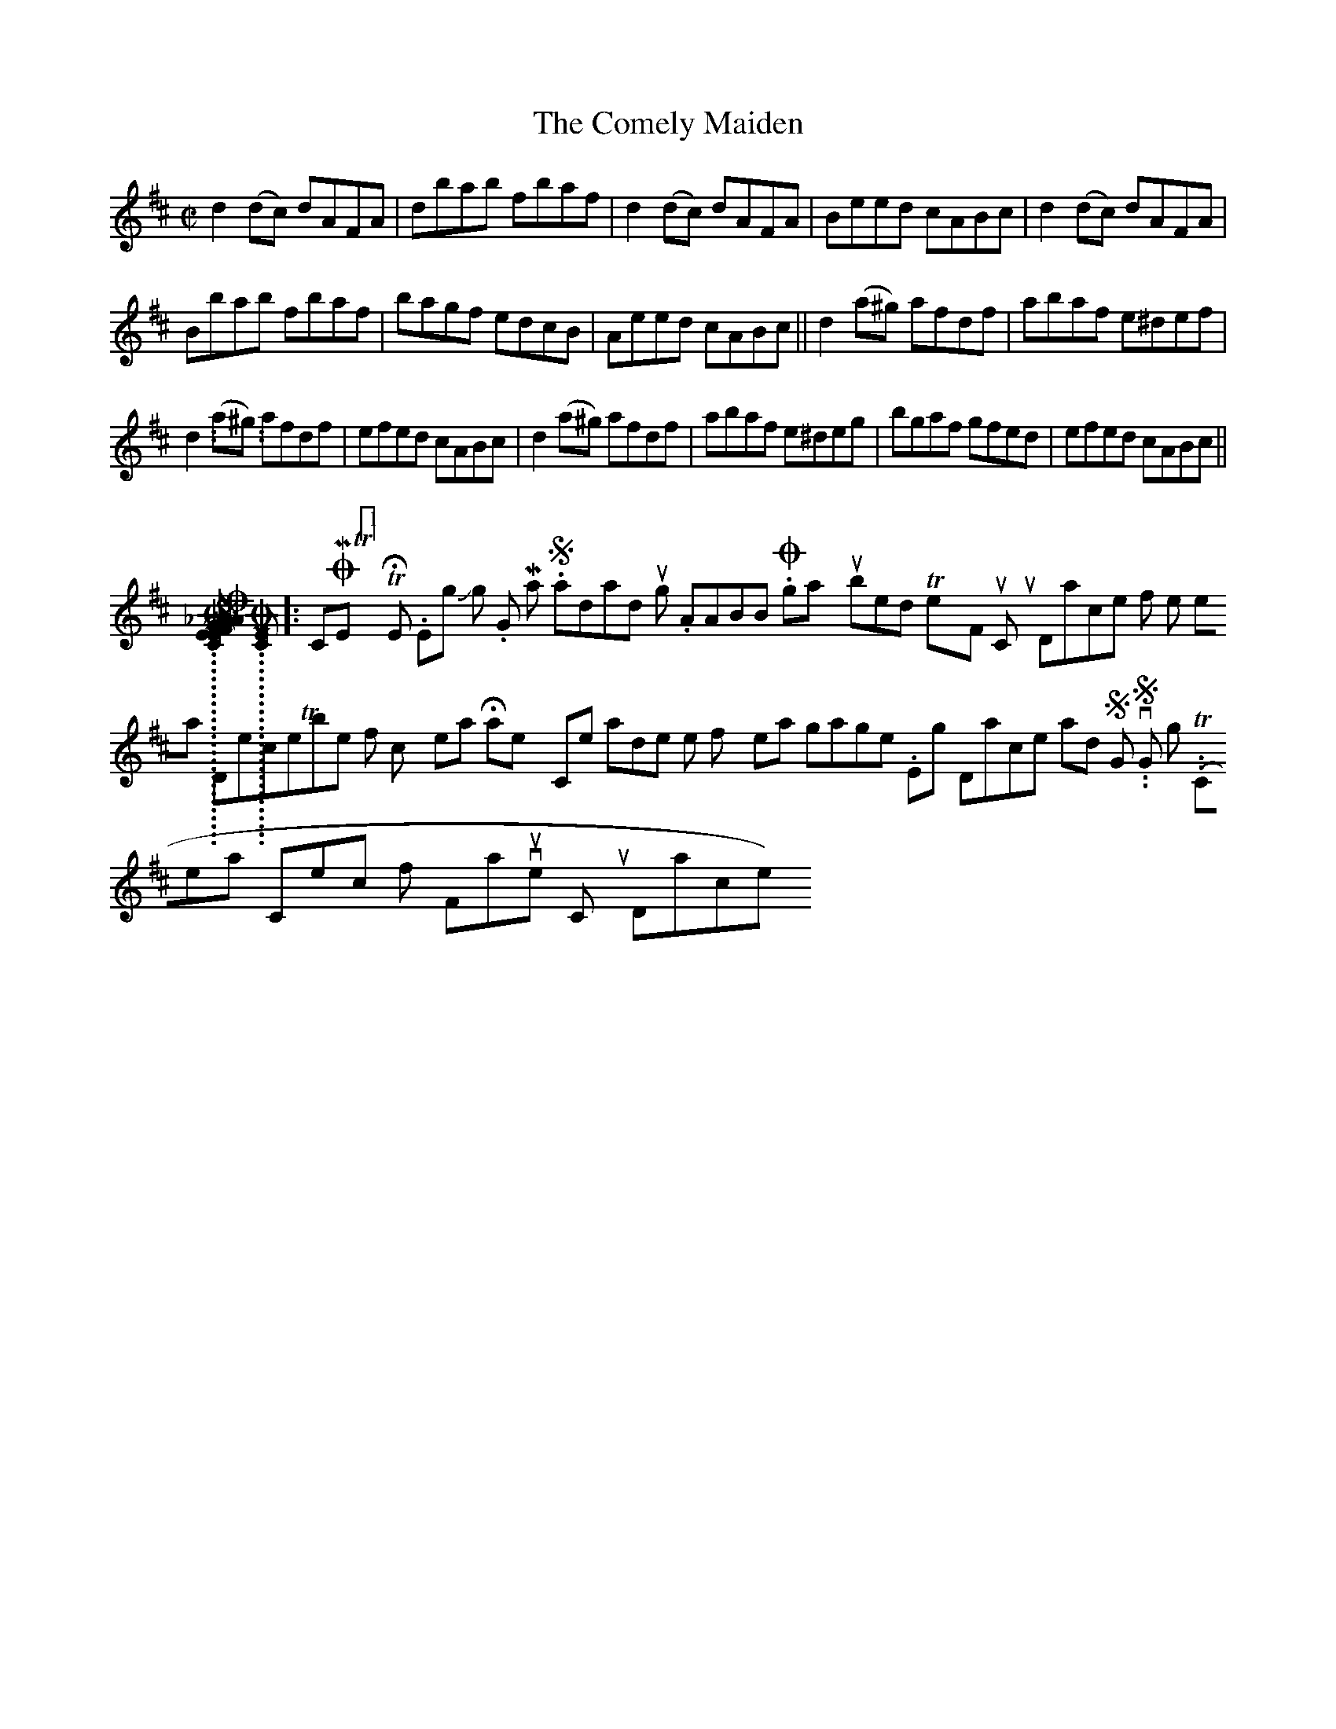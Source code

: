 X:1
T:Comely Maiden, The
M:C|
L:1/8
R:Reel
S:O'Neill - Music of Ireland (1903), No. 1353
Z:AK/Fiddler's Companion
K:D
d2 (dc) dAFA | dbab fbaf | d2 (dc) dAFA | Beed cABc | d2 (dc) dAFA |
Bbab fbaf | bagf edcB | Aeed cABc || d2 (a^g) afdf | abaf e^def |
d2 (a^g) afdf | efed cABc | d2 (a^g) afdf | abaf e^deg | bgaf gfed | efed cABc ||
..........................
[COMERS_OF_LARGO,_A_REELL]: COMERS OF LARGO, A REELL (sic), THE. Scottish, Air (9/8 time). D Major. Standard tuning. AB. Published by Henry Playford in his 1700 collection of Scottish dance music, and the first use in print of the word reel for a tune title (the tune however is in an odd 9/8 time, not at all what we think of as a reel today but more akin to the triple‑time hornpipe, states Emmerson {1971}). The tune is incomplete, and since it is in 9/8, it is obviously not what we consider today to be a reel, though Alburger thinks it may have been inaccurately recorded from someone's playing. Alburger (Scottish Fiddlers and Their Music), 1983; Ex. 9, pgs. 26‑27.
..........................
[COMET_[1]]: COMET [1], THE. English, Jig. G Major. Standard tuning. AABB. Originally published in Twenty‑Four Country Dances for the Year 1758, in December of which year Halley's Comet made one of its 76 year pilgrimages. English Dance and Song, vol. 48, No. 1, Spring, 1986, pg. 20. Thompson (Compleat Collection of 200 Favourite Country Dances, vol. 2), 1765; No. 10.
